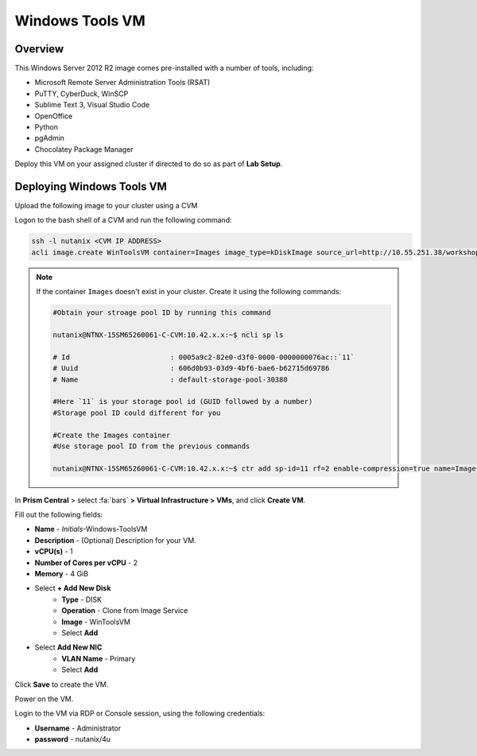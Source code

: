 .. _windows_tools_vm:

----------------
Windows Tools VM
----------------

Overview
+++++++++

This Windows Server 2012 R2 image comes pre-installed with a number of tools, including:

- Microsoft Remote Server Administration Tools (RSAT)
- PuTTY, CyberDuck, WinSCP
- Sublime Text 3, Visual Studio Code
- OpenOffice
- Python
- pgAdmin
- Chocolatey Package Manager

Deploy this VM on your assigned cluster if directed to do so as part of **Lab Setup**.

.. raw:: html

  <strong><font color="red">Only deploy the VM once, it does not need to be cleaned up as part of any lab completion.</font></strong>

Deploying Windows Tools VM
++++++++++++++++++++++++++++++++++++

Upload the following image to your cluster using a CVM

Logon to the bash shell of a CVM and run the following command:

.. code-block:: bash

  ssh -l nutanix <CVM IP ADDRESS>
  acli image.create WinToolsVM container=Images image_type=kDiskImage source_url=http://10.55.251.38/workshop_staging/WinToolsVM.qcow2

.. note::

 If the container ``Images`` doesn't exist in your cluster. Create it using the following commands:

 .. code-block:: bash

    #Obtain your stroage pool ID by running this command

    nutanix@NTNX-15SM65260061-C-CVM:10.42.x.x:~$ ncli sp ls

    # Id                        : 0005a9c2-82e0-d3f0-0000-0000000076ac::`11`
    # Uuid                      : 606d0b93-03d9-4bf6-bae6-b62715d69786
    # Name                      : default-storage-pool-30380

    #Here `11` is your storage pool id (GUID followed by a number)
    #Storage pool ID could different for you

    #Create the Images container
    #Use storage pool ID from the previous commands

    nutanix@NTNX-15SM65260061-C-CVM:10.42.x.x:~$ ctr add sp-id=11 rf=2 enable-compression=true name=Images


In **Prism Central** > select :fa:`bars` **> Virtual Infrastructure > VMs**, and click **Create VM**.

Fill out the following fields:

- **Name** - *Initials*-Windows-ToolsVM
- **Description** - (Optional) Description for your VM.
- **vCPU(s)** - 1
- **Number of Cores per vCPU** - 2
- **Memory** - 4 GiB

- Select **+ Add New Disk**
    - **Type** - DISK
    - **Operation** - Clone from Image Service
    - **Image** - WinToolsVM
    - Select **Add**

- Select **Add New NIC**
    - **VLAN Name** - Primary
    - Select **Add**

Click **Save** to create the VM.

Power on the VM.

Login to the VM via RDP or Console session, using the following credentials:

- **Username** - Administrator
- **password** - nutanix/4u
